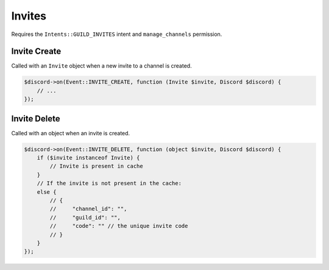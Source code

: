 =======
Invites
=======


Requires the ``Intents::GUILD_INVITES`` intent and ``manage_channels`` permission.

Invite Create
=============

Called with an ``Invite`` object when a new invite to a channel is created.

.. code:: php

   $discord->on(Event::INVITE_CREATE, function (Invite $invite, Discord $discord) {
       // ...
   });

Invite Delete
=============

Called with an object when an invite is created.

.. code:: php

   $discord->on(Event::INVITE_DELETE, function (object $invite, Discord $discord) {
       if ($invite instanceof Invite) {
           // Invite is present in cache
       }
       // If the invite is not present in the cache:
       else {
           // {
           //     "channel_id": "",
           //     "guild_id": "",
           //     "code": "" // the unique invite code
           // }
       }
   });

